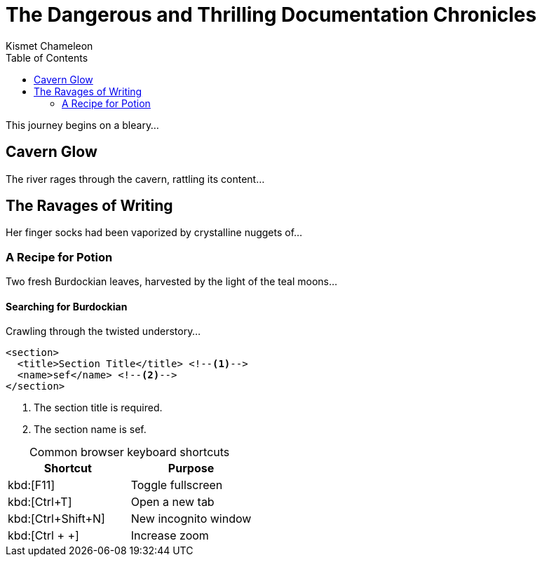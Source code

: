 = The Dangerous and Thrilling Documentation Chronicles
Kismet Chameleon
:toc: left

This journey begins on a bleary...

== Cavern Glow

The river rages through the cavern, rattling its content...

== The Ravages of Writing

Her finger socks had been vaporized by crystalline nuggets of...

=== A Recipe for Potion

Two fresh Burdockian leaves, harvested by the light of the teal moons...

==== Searching for Burdockian

Crawling through the twisted understory...

[source,xml]
----
<section>
  <title>Section Title</title> <!--1-->
  <name>sef</name> <!--2-->
</section>
----
<1> The section title is required.
<2> The section name is sef.


[options="header", caption=""]
.Common browser keyboard shortcuts
|===
|Shortcut |Purpose

|kbd:[F11]
|Toggle fullscreen

|kbd:[Ctrl+T]
|Open a new tab

|kbd:[Ctrl+Shift+N]
|New incognito window

|kbd:[Ctrl + +]
|Increase zoom
|===